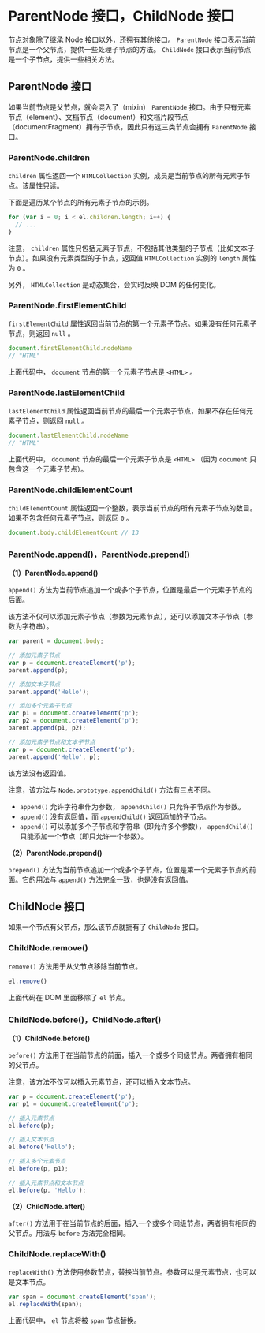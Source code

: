 * ParentNode 接口，ChildNode 接口
  :PROPERTIES:
  :CUSTOM_ID: parentnode-接口childnode-接口
  :END:
节点对象除了继承 Node 接口以外，还拥有其他接口。 =ParentNode=
接口表示当前节点是一个父节点，提供一些处理子节点的方法。 =ChildNode=
接口表示当前节点是一个子节点，提供一些相关方法。

** ParentNode 接口
   :PROPERTIES:
   :CUSTOM_ID: parentnode-接口
   :END:
如果当前节点是父节点，就会混入了（mixin） =ParentNode=
接口。由于只有元素节点（element）、文档节点（document）和文档片段节点（documentFragment）拥有子节点，因此只有这三类节点会拥有
=ParentNode= 接口。

*** ParentNode.children
    :PROPERTIES:
    :CUSTOM_ID: parentnode.children
    :END:
=children= 属性返回一个 =HTMLCollection=
实例，成员是当前节点的所有元素子节点。该属性只读。

下面是遍历某个节点的所有元素子节点的示例。

#+begin_src js
  for (var i = 0; i < el.children.length; i++) {
    // ...
  }
#+end_src

注意， =children=
属性只包括元素子节点，不包括其他类型的子节点（比如文本子节点）。如果没有元素类型的子节点，返回值
=HTMLCollection= 实例的 =length= 属性为 =0= 。

另外， =HTMLCollection= 是动态集合，会实时反映 DOM 的任何变化。

*** ParentNode.firstElementChild
    :PROPERTIES:
    :CUSTOM_ID: parentnode.firstelementchild
    :END:
=firstElementChild=
属性返回当前节点的第一个元素子节点。如果没有任何元素子节点，则返回
=null= 。

#+begin_src js
  document.firstElementChild.nodeName
  // "HTML"
#+end_src

上面代码中， =document= 节点的第一个元素子节点是 =<HTML>= 。

*** ParentNode.lastElementChild
    :PROPERTIES:
    :CUSTOM_ID: parentnode.lastelementchild
    :END:
=lastElementChild=
属性返回当前节点的最后一个元素子节点，如果不存在任何元素子节点，则返回
=null= 。

#+begin_src js
  document.lastElementChild.nodeName
  // "HTML"
#+end_src

上面代码中， =document= 节点的最后一个元素子节点是 =<HTML>= （因为
=document= 只包含这一个元素子节点）。

*** ParentNode.childElementCount
    :PROPERTIES:
    :CUSTOM_ID: parentnode.childelementcount
    :END:
=childElementCount=
属性返回一个整数，表示当前节点的所有元素子节点的数目。如果不包含任何元素子节点，则返回
=0= 。

#+begin_src js
  document.body.childElementCount // 13
#+end_src

*** ParentNode.append()，ParentNode.prepend()
    :PROPERTIES:
    :CUSTOM_ID: parentnode.appendparentnode.prepend
    :END:
*（1）ParentNode.append()*

=append()=
方法为当前节点追加一个或多个子节点，位置是最后一个元素子节点的后面。

该方法不仅可以添加元素子节点（参数为元素节点），还可以添加文本子节点（参数为字符串）。

#+begin_src js
  var parent = document.body;

  // 添加元素子节点
  var p = document.createElement('p');
  parent.append(p);

  // 添加文本子节点
  parent.append('Hello');

  // 添加多个元素子节点
  var p1 = document.createElement('p');
  var p2 = document.createElement('p');
  parent.append(p1, p2);

  // 添加元素子节点和文本子节点
  var p = document.createElement('p');
  parent.append('Hello', p);
#+end_src

该方法没有返回值。

注意，该方法与 =Node.prototype.appendChild()= 方法有三点不同。

- =append()= 允许字符串作为参数， =appendChild()= 只允许子节点作为参数。
- =append()= 没有返回值，而 =appendChild()= 返回添加的子节点。
- =append()= 可以添加多个子节点和字符串（即允许多个参数），
  =appendChild()= 只能添加一个节点（即只允许一个参数）。

*（2）ParentNode.prepend()*

=prepend()=
方法为当前节点追加一个或多个子节点，位置是第一个元素子节点的前面。它的用法与
=append()= 方法完全一致，也是没有返回值。

** ChildNode 接口
   :PROPERTIES:
   :CUSTOM_ID: childnode-接口
   :END:
如果一个节点有父节点，那么该节点就拥有了 =ChildNode= 接口。

*** ChildNode.remove()
    :PROPERTIES:
    :CUSTOM_ID: childnode.remove
    :END:
=remove()= 方法用于从父节点移除当前节点。

#+begin_src js
  el.remove()
#+end_src

上面代码在 DOM 里面移除了 =el= 节点。

*** ChildNode.before()，ChildNode.after()
    :PROPERTIES:
    :CUSTOM_ID: childnode.beforechildnode.after
    :END:
*（1）ChildNode.before()*

=before()=
方法用于在当前节点的前面，插入一个或多个同级节点。两者拥有相同的父节点。

注意，该方法不仅可以插入元素节点，还可以插入文本节点。

#+begin_src js
  var p = document.createElement('p');
  var p1 = document.createElement('p');

  // 插入元素节点
  el.before(p);

  // 插入文本节点
  el.before('Hello');

  // 插入多个元素节点
  el.before(p, p1);

  // 插入元素节点和文本节点
  el.before(p, 'Hello');
#+end_src

*（2）ChildNode.after()*

=after()=
方法用于在当前节点的后面，插入一个或多个同级节点，两者拥有相同的父节点。用法与
=before= 方法完全相同。

*** ChildNode.replaceWith()
    :PROPERTIES:
    :CUSTOM_ID: childnode.replacewith
    :END:
=replaceWith()=
方法使用参数节点，替换当前节点。参数可以是元素节点，也可以是文本节点。

#+begin_src js
  var span = document.createElement('span');
  el.replaceWith(span);
#+end_src

上面代码中， =el= 节点将被 =span= 节点替换。

